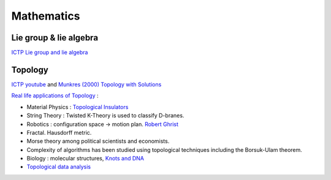 Mathematics
====================

Lie group & lie algebra
--------------------

`ICTP Lie group and lie algebra <https://drive.google.com/file/d/1x74xSo8wvkoapK1O17IzUU7pXugcAo22/view?usp=sharing>`_


Topology
------------------

`ICTP youtube <https://www.youtube.com/channel/UCBlqfZZYQWKyr6qLAB7LINw>`_ and 
`Munkres (2000) Topology with Solutions <https://dbfin.com/topology/munkres/>`_

`Real life applications of Topology <https://math.stackexchange.com/questions/73690/real-life-applications-of-topology>`_ :

* Material Physics : `Topological Insulators <https://en.wikipedia.org/wiki/Topological_insulator>`_
* String Theory : Twisted K-Theory is used to classify D-branes.
* Robotics : configuration space -> motion plan. `Robert Ghrist <https://www2.math.upenn.edu/~ghrist/research.html>`_
* Fractal.  Hausdorff metric.
* Morse theory among political scientists and economists.
* Complexity of algorithms has been studied using topological techniques including the Borsuk-Ulam theorem.
* Biology : molecular structures, `Knots and DNA <http://www.groupoids.org.uk/popmath/cpm/exhib/pagesexhib/appl1.html>`_
* `Topological data analysis <https://en.wikipedia.org/wiki/Topological_data_analysis>`_

